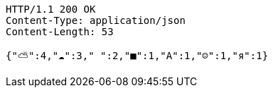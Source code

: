 [source,http,options="nowrap"]
----
HTTP/1.1 200 OK
Content-Type: application/json
Content-Length: 53

{"⛅":4,"☁":3," ":2,"■":1,"А":1,"☺":1,"я":1}
----